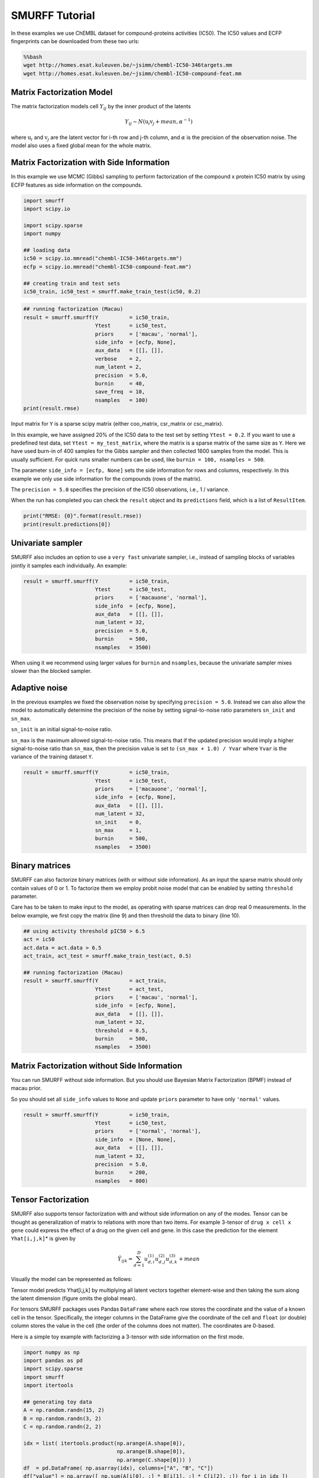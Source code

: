 
SMURFF Tutorial
===============

In these examples we use ChEMBL dataset for compound-proteins activities
(IC50). The IC50 values and ECFP fingerprints can be downloaded from
these two urls:

.. code:: bash

    %%bash
    wget http://homes.esat.kuleuven.be/~jsimm/chembl-IC50-346targets.mm
    wget http://homes.esat.kuleuven.be/~jsimm/chembl-IC50-compound-feat.mm

Matrix Factorization Model
--------------------------

The matrix factorization models cell :math:`Y_{ij}` by the inner product
of the latents

.. math::  Y_{ij} ∼ N(\textbf{u}_{i} \textbf{v}_{j} + mean, \alpha^{-1}) 

where :math:`\textbf{u}_{i}` and :math:`\textbf{v}_{j}` are the latent
vector for i-th row and j-th column, and :math:`\alpha` is the precision
of the observation noise. The model also uses a fixed global mean for
the whole matrix.

Matrix Factorization with Side Information
------------------------------------------

In this example we use MCMC (Gibbs) sampling to perform factorization of
the compound x protein IC50 matrix by using ECFP features as side
information on the compounds.

.. code:: ipython3

    import smurff
    import scipy.io
    
    import scipy.sparse
    import numpy
    
    ## loading data
    ic50 = scipy.io.mmread("chembl-IC50-346targets.mm")
    ecfp = scipy.io.mmread("chembl-IC50-compound-feat.mm")
    
    ## creating train and test sets
    ic50_train, ic50_test = smurff.make_train_test(ic50, 0.2)

.. code:: ipython3

    ## running factorization (Macau)
    result = smurff.smurff(Y          = ic50_train,
                           Ytest      = ic50_test,
                           priors     = ['macau', 'normal'],
                           side_info  = [ecfp, None],
                           aux_data   = [[], []],
                           verbose    = 2,
                           num_latent = 2,
                           precision  = 5.0,
                           burnin     = 40,
                           save_freq  = 10,
                           nsamples   = 100)
    print(result.rmse)

Input matrix for ``Y`` is a sparse scipy matrix (either coo\_matrix,
csr\_matrix or csc\_matrix).

In this example, we have assigned 20% of the IC50 data to the test set
by setting ``Ytest = 0.2``. If you want to use a predefined test data,
set ``Ytest = my_test_matrix``, where the matrix is a sparse matrix of
the same size as ``Y``. Here we have used burn-in of 400 samples for the
Gibbs sampler and then collected 1600 samples from the model. This is
usually sufficient. For quick runs smaller numbers can be used, like
``burnin = 100, nsamples = 500``.

The parameter ``side_info = [ecfp, None]`` sets the side information for
rows and columns, respectively. In this example we only use side
information for the compounds (rows of the matrix).

The ``precision = 5.0`` specifies the precision of the IC50
observations, i.e., 1 / variance.

When the run has completed you can check the ``result`` object and its
``predictions`` field, which is a list of ``ResultItem``.

.. code:: ipython3

    print("RMSE: {0}".format(result.rmse))
    print(result.predictions[0])

Univariate sampler
------------------

SMURFF also includes an option to use a ``very fast`` univariate
sampler, i.e., instead of sampling blocks of variables jointly it
samples each individually. An example:

.. code:: ipython3

    result = smurff.smurff(Y          = ic50_train,
                           Ytest      = ic50_test,
                           priors     = ['macauone', 'normal'],
                           side_info  = [ecfp, None],
                           aux_data   = [[], []],
                           num_latent = 32,
                           precision  = 5.0,
                           burnin     = 500,
                           nsamples   = 3500)

When using it we recommend using larger values for ``burnin`` and
``nsamples``, because the univariate sampler mixes slower than the
blocked sampler.

Adaptive noise
--------------

In the previous examples we fixed the observation noise by specifying
``precision = 5.0``. Instead we can also allow the model to
automatically determine the precision of the noise by setting
signal-to-noise ratio parameters ``sn_init`` and ``sn_max``.

``sn_init`` is an initial signal-to-noise ratio.

``sn_max`` is the maximum allowed signal-to-noise ratio. This means that
if the updated precision would imply a higher signal-to-noise ratio than
``sn_max``, then the precision value is set to ``(sn_max + 1.0) / Yvar``
where ``Yvar`` is the variance of the training dataset ``Y``.

.. code:: ipython3

    result = smurff.smurff(Y          = ic50_train,
                           Ytest      = ic50_test,
                           priors     = ['macauone', 'normal'],
                           side_info  = [ecfp, None],
                           aux_data   = [[], []],
                           num_latent = 32,
                           sn_init    = 0,
                           sn_max     = 1,
                           burnin     = 500,
                           nsamples   = 3500)

Binary matrices
---------------

SMURFF can also factorize binary matrices (with or without side
information). As an input the sparse matrix should only contain values
of 0 or 1. To factorize them we employ probit noise model that can be
enabled by setting ``threshold`` parameter.

Care has to be taken to make input to the model, as operating with
sparse matrices can drop real 0 measurements. In the below example, we
first copy the matrix (line 9) and then threshold the data to binary
(line 10).

.. code:: ipython3

    ## using activity threshold pIC50 > 6.5
    act = ic50
    act.data = act.data > 6.5
    act_train, act_test = smurff.make_train_test(act, 0.5)
    
    ## running factorization (Macau)
    result = smurff.smurff(Y          = act_train,
                           Ytest      = act_test,
                           priors     = ['macau', 'normal'],
                           side_info  = [ecfp, None],
                           aux_data   = [[], []],
                           num_latent = 32,
                           threshold  = 0.5,
                           burnin     = 500,
                           nsamples   = 3500)

Matrix Factorization without Side Information
---------------------------------------------

You can run SMURFF without side information. But you should use Bayesian
Matrix Factorization (BPMF) instead of macau prior.

So you should set all ``side_info`` values to ``None`` and update
``priors`` parameter to have only ``'normal'`` values.

.. code:: ipython3

    result = smurff.smurff(Y          = ic50_train,
                           Ytest      = ic50_test,
                           priors     = ['normal', 'normal'],
                           side_info  = [None, None],
                           aux_data   = [[], []],
                           num_latent = 32,
                           precision  = 5.0,
                           burnin     = 200,
                           nsamples   = 800)

Tensor Factorization
--------------------

SMURFF also supports tensor factorization with and without side
information on any of the modes. Tensor can be thought as generalization
of matrix to relations with more than two items. For example 3-tensor of
``drug x cell x gene`` could express the effect of a drug on the given
cell and gene. In this case the prediction for the element
``Yhat[i,j,k]``\ \* is given by

.. math::  \hat{Y}_{ijk} = \sum_{d=1}^{D}u^{(1)}_{d,i}u^{(2)}_{d,j}u^{(3)}_{d,k} + mean 

Visually the model can be represented as follows:

.. raw:: html

   <center>

Tensor model predicts Yhat[i,j,k] by multiplying all latent vectors
together element-wise and then taking the sum along the latent dimension
(figure omits the global mean).

.. raw:: html

   </center>

For tensors SMURFF packages uses Pandas ``DataFrame`` where each row
stores the coordinate and the value of a known cell in the tensor.
Specifically, the integer columns in the DataFrame give the coordinate
of the cell and ``float`` (or double) column stores the value in the
cell (the order of the columns does not matter). The coordinates are
0-based.

Here is a simple toy example with factorizing a 3-tensor with side
information on the first mode.

.. code:: ipython3

    import numpy as np
    import pandas as pd
    import scipy.sparse
    import smurff
    import itertools
    
    ## generating toy data
    A = np.random.randn(15, 2)
    B = np.random.randn(3, 2)
    C = np.random.randn(2, 2)
    
    idx = list( itertools.product(np.arange(A.shape[0]),
                                  np.arange(B.shape[0]),
                                  np.arange(C.shape[0])) )
    df  = pd.DataFrame( np.asarray(idx), columns=["A", "B", "C"])
    df["value"] = np.array([ np.sum(A[i[0], :] * B[i[1], :] * C[i[2], :]) for i in idx ])
    
    ## assigning 20% of the cells to test set
    Ytrain, Ytest = smurff.make_train_test_df(df, 0.2)
    
    ## for artificial dataset using small values for burnin, nsamples and num_latents is fine
    results = smurff.smurff(Ytrain,
                            Ytest=Ytest,
                            priors=['normal', 'normal', 'normal'],
                            side_info=[None, None, None],
                            aux_data=[[], [], []],
                            num_latent=4,
                            precision=50,
                            burnin=20,
                            nsamples=20)
